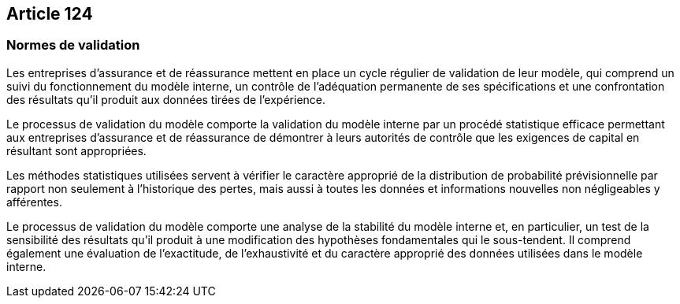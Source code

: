 == Article 124

=== Normes de validation

Les entreprises d'assurance et de réassurance mettent en place un cycle régulier de validation de leur modèle, qui comprend un suivi du fonctionnement du modèle interne, un contrôle de l'adéquation permanente de ses spécifications et une confrontation des résultats qu'il produit aux données tirées de l'expérience.

Le processus de validation du modèle comporte la validation du modèle interne par un procédé statistique efficace permettant aux entreprises d'assurance et de réassurance de démontrer à leurs autorités de contrôle que les exigences de capital en résultant sont appropriées.

Les méthodes statistiques utilisées servent à vérifier le caractère approprié de la distribution de probabilité prévisionnelle par rapport non seulement à l'historique des pertes, mais aussi à toutes les données et informations nouvelles non négligeables y afférentes.

Le processus de validation du modèle comporte une analyse de la stabilité du modèle interne et, en particulier, un test de la sensibilité des résultats qu'il produit à une modification des hypothèses fondamentales qui le sous-tendent. Il comprend également une évaluation de l'exactitude, de l'exhaustivité et du caractère approprié des données utilisées dans le modèle interne.